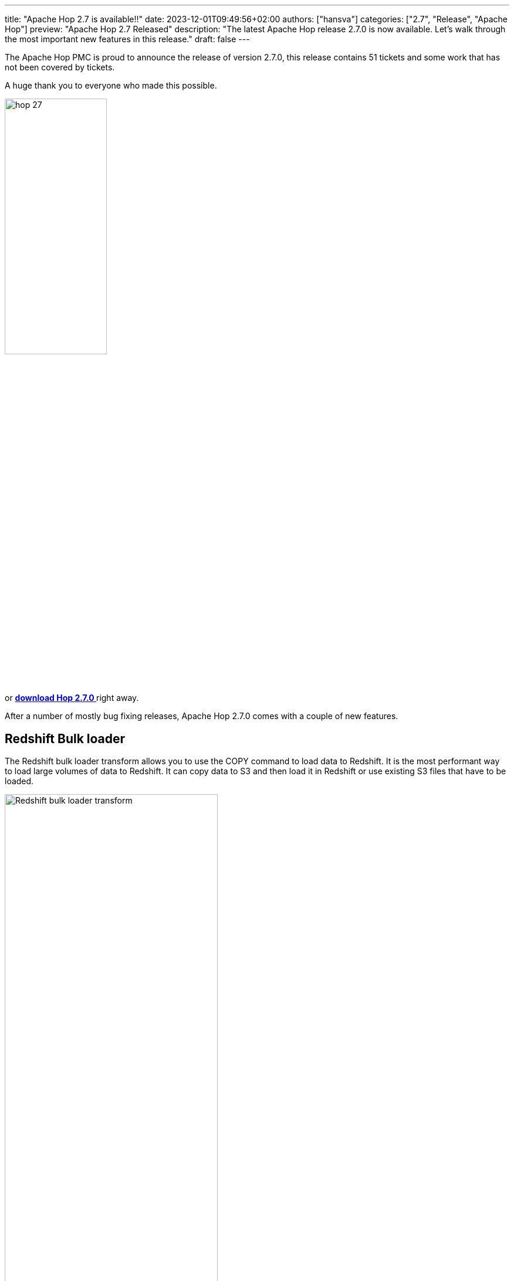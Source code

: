 ---
title: "Apache Hop 2.7 is available!!"
date: 2023-12-01T09:49:56+02:00
authors: ["hansva"]
categories: ["2.7", "Release", "Apache Hop"]
preview: "Apache Hop 2.7 Released"
description: "The latest Apache Hop release 2.7.0 is now available. Let's walk through the most important new features in this release."
draft: false
---

:imagesdir: ../../../../../static

:toc: macro
:toclevels: 3
:toc-title: Let's take a closer look at what Hop 2.7 brings:
:toc-class: none

The Apache Hop PMC is proud to announce the release of version 2.7.0, this release contains 51 tickets and some work that has not been covered by tickets. +

A huge thank you to everyone who made this possible.

image::/img/Release-2.7/hop-27.svg[ width="45%"]

&nbsp; +

toc::[]

or https://hop.apache.org/download/[**download Hop 2.7.0 **] right away.

After a number of mostly bug fixing releases, Apache Hop 2.7.0 comes with a couple of new features.

== Redshift Bulk loader

The Redshift bulk loader transform allows you to use the COPY command to load data to Redshift. It is the most performant way to load large volumes of data to Redshift.
It can copy data to S3 and then load it in Redshift or use existing S3 files that have to be loaded.

image:/img/Release-2.7/redshift-bulkloader.png[Redshift bulk loader transform, width="65%"]

== JDBC Driver refactoring

Depending on how you are deploying Hop this could be a **breaking change**.

We have restructured the way Hop handles JDBC drivers. Previously JDBC drivers were stored with the Database plugins they have been moved to a central location (`lib/jdbc`).
This allows multiple plugins to leverage the same JDBC driver and avoids conflicts.

If you were using the `HOP_SHARED_JDBC_FOLDER` variable you will need to update you configuration. The variable has been renamed to `HOP_SHARED_JDBC_FOLDER**S**` and accepts a list of folders by default it will point to `lib/jdbc`. More information can be found in the link:https://hop.apache.org/manual/latest/database/databases.html[documentation^]

== Improvements

=== Enhanced JSON Ouput

Improvements have been made to the Enhanced JSON Output, a new feature has been added to simplify the creation of arrays.

=== Formula Transform

The formula transform can now use fields created in an earlier formula line. This allows you to make sub-calculations or use the result of a formula to feed into a new formula field.

=== Underline transform names

A feature that is sometimes missed by our users is that you can open the edit dialog of a transform or action by clicking on the name.
To highlight this feature the transform and action names will now act like a hyperlink. When hovering over a name it will be underlines to make it feel like a hyperlink.


image:/img/Release-2.7/redshift-bulkloader-underline.png[Redshift bulk loader transform underlined, width="20%"]

=== Improved Brazilian

Since previous release over 5000 additional strings have been translated to Brazilian Portuguese, this brings the translation coverage to almost 40%.

If you wish to help translate Hop to your local language visit our link:https://translate.project-hop.org/[translation website^]. If you would like to add support for an additional language create a ticket and we will set up the translation service.


== Community 

The Hop community continues to grow!

No new committers have been added since the 2.6.0 release.

The overview below shows the community growth compared to the 2.6.0 release in September:

* chat: 670 registered members (up from 641) link:https://chat.project-hop.org[join]
* LinkedIn: 1.509 followers (up from 1.445) link:https://www.linkedin.com/company/hop-project[follow]
* Twitter/X: 904 followers (down from 906) link:https://twitter.com/ApacheHop[follow]
* YouTube: 939 subscribers (up from 892) link:https://www.youtube.com/ApacheHop[subscribe]
* 3Hx Meetup: 279 members (stable)  link:https://www.meetup.com/3hx-apache-hop-incubating-hot-hop-hangouts/[join]


Without community interaction and contribution, Hop is just a coding club! Please feel free to join, participate in the discussion, test, file bug tickets on the software or documentation, ... Contributing is a lot more than writing code.

Check out our link:/community/contributing/[contribution guides^] and http://hop.apache.org/community/ethos/[Code of Conduct^] to find out more.


== GitHub Issues 

This release contains work on 51 tickets:

Check out the full list of issues in Apache Hop 2.7.0 in our https://github.com/apache/hop/issues[Github Issues^] 
and the https://github.com/apache/hop/releases/tag/2.7.0-rc1[Release notes^].
